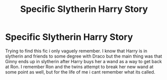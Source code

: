 #+TITLE: Specific Slytherin Harry Story

* Specific Slytherin Harry Story
:PROPERTIES:
:Author: lazaros742
:Score: 13
:DateUnix: 1502505495.0
:DateShort: 2017-Aug-12
:END:
Trying to find this fic i only vaguely remember. I know that Harry is in slytherin and friends to some degree with Draco but the main thing was that Ginny ends up in slytherin after Harry buys her a wand as a way to get back at Ron. I remember Ron and the twins attempt to break her new wand at some point as well, but for the life of me i cant remember what its called.

